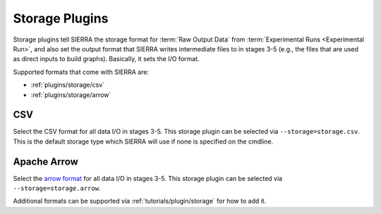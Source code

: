 .. _plugins/storage:

===============
Storage Plugins
===============

Storage plugins tell SIERRA the storage format for :term:`Raw Output Data` from
:term:`Experimental Runs <Experimental Run>`, and also set the output format
that SIERRA writes intermediate files to in stages 3-5 (e.g., the files that are
used as direct inputs to build graphs). Basically, it sets the I/O format.

Supported formats that come with SIERRA are:

- :ref:`plugins/storage/csv`

- :ref:`plugins/storage/arrow`

.. _plugins/storage/csv:

CSV
===

Select the CSV format for all data I/O in stages 3-5.  This storage plugin can
be selected via ``--storage=storage.csv``.  This is the default storage type
which SIERRA will use if none is specified on the cmdline.

.. versionchanged:: 1.3.28

   The CSV files read by this plugin must be comma (``,``) separated. Previously
   it was  semicolon (``;``) separated.

.. _plugins/storage/arrow:

Apache Arrow
============

Select the `arrow format <https://arrow.apache.org/>`_ for all data I/O in
stages 3-5.  This storage plugin can be selected via
``--storage=storage.arrow``.


Additional formats can be supported via :ref:`tutorials/plugin/storage` for how
to add it.
